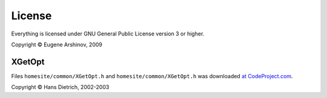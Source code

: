 License
=======

Everything is licensed under GNU General Public License version 3 or higher.

Copyright © Eugene Arshinov, 2009

XGetOpt
-------

Files ``homesite/common/XGetOpt.h`` and ``homesite/common/XGetOpt.h`` was downloaded `at CodeProject.com <http://www.codeproject.com/KB/cpp/xgetopt.aspx>`_.

Copyright © Hans Dietrich, 2002-2003
